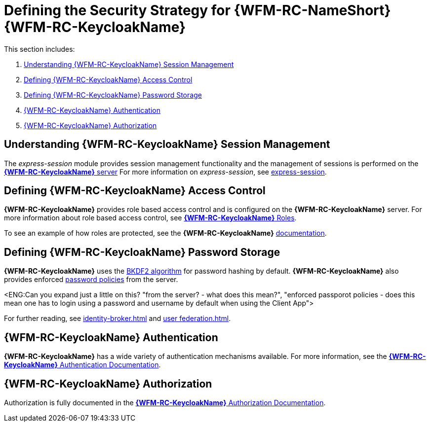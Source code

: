 [id='ref-keycloak-securitystrategy-{chapter}']
= Defining the Security Strategy for {WFM-RC-NameShort} {WFM-RC-KeycloakName}

This section includes:

. xref:understanding-keycloak-session-management-{chapter}[Understanding {WFM-RC-KeycloakName} Session Management]
. xref:defining-keycloak-access-control-{chapter}[Defining {WFM-RC-KeycloakName} Access Control]
. xref:defining-keycloak-password-storage-{chapter}[Defining {WFM-RC-KeycloakName} Password Storage]
. xref:keycloak-authentication-{chapter}[{WFM-RC-KeycloakName} Authentication]
. xref:keycloak-authorization-{chapter}[{WFM-RC-KeycloakName} Authorization]

[id='understanding-keycloak-session-management-{chapter}']
== Understanding {WFM-RC-KeycloakName} Session Management
The _express-session_ module provides session management functionality and
the management of sessions is performed on the link:{WFM-RC-KeycloakURL}server_admin/topics/sessions/administering.html[*{WFM-RC-KeycloakName}* server]
For more information on _express-session_, see link:https://github.com/expressjs/session[express-session].

[id='defining-keycloak-access-control-{chapter}']
== Defining {WFM-RC-KeycloakName} Access Control
*{WFM-RC-KeycloakName}* provides role based access control and is configured on the *{WFM-RC-KeycloakName}* server.
For more information about role based access control, see link:{WFM-RC-KeycloakURL}server_admin/topics/roles.html[*{WFM-RC-KeycloakName}* Roles].

To see an example of how roles are protected, see the *{WFM-RC-KeycloakName}* link:./pro-Keycloak-implementaion.adoc[documentation].

[id='defining-keycloak-password-storage-{chapter}']
== Defining {WFM-RC-KeycloakName} Password Storage
*{WFM-RC-KeycloakName}* uses the link:https://en.wikipedia.org/wiki/PBKDF2[BKDF2 algorithm] for password hashing by default.
*{WFM-RC-KeycloakName}* also provides enforced link:{WFM-RC-KeycloakURL}server_admin/topics/authentication/password-policies.html[password policies] from the server.

<ENG:Can you expand just a little on this? "from the server? - what does this mean?", "enforced passporot policies - does this mean one has to login using a password and username by default when using the Client App">

For further reading, see link:{WFM-RC-KeycloakURL}server_admin/topics/identity-broker.html[identity-broker.html] and link:{WFM-RC-KeycloakURL}server_admin/topics/user-federation.html[user federation.html].

[id='keycloak-authentication-{chapter}']
== *{WFM-RC-KeycloakName}* Authentication
*{WFM-RC-KeycloakName}* has a wide variety of authentication mechanisms available. For more information, see the link:{WFM-RC-KeycloakURL}server_admin/topics/authentication.html[*{WFM-RC-KeycloakName}* Authentication Documentation].

[id='keycloak-authorization-{chapter}']
== *{WFM-RC-KeycloakName}* Authorization
Authorization is fully documented in the link:{WFM-RC-KeycloakURL}authorization_services/index.html[*{WFM-RC-KeycloakName}* Authorization Documentation].
